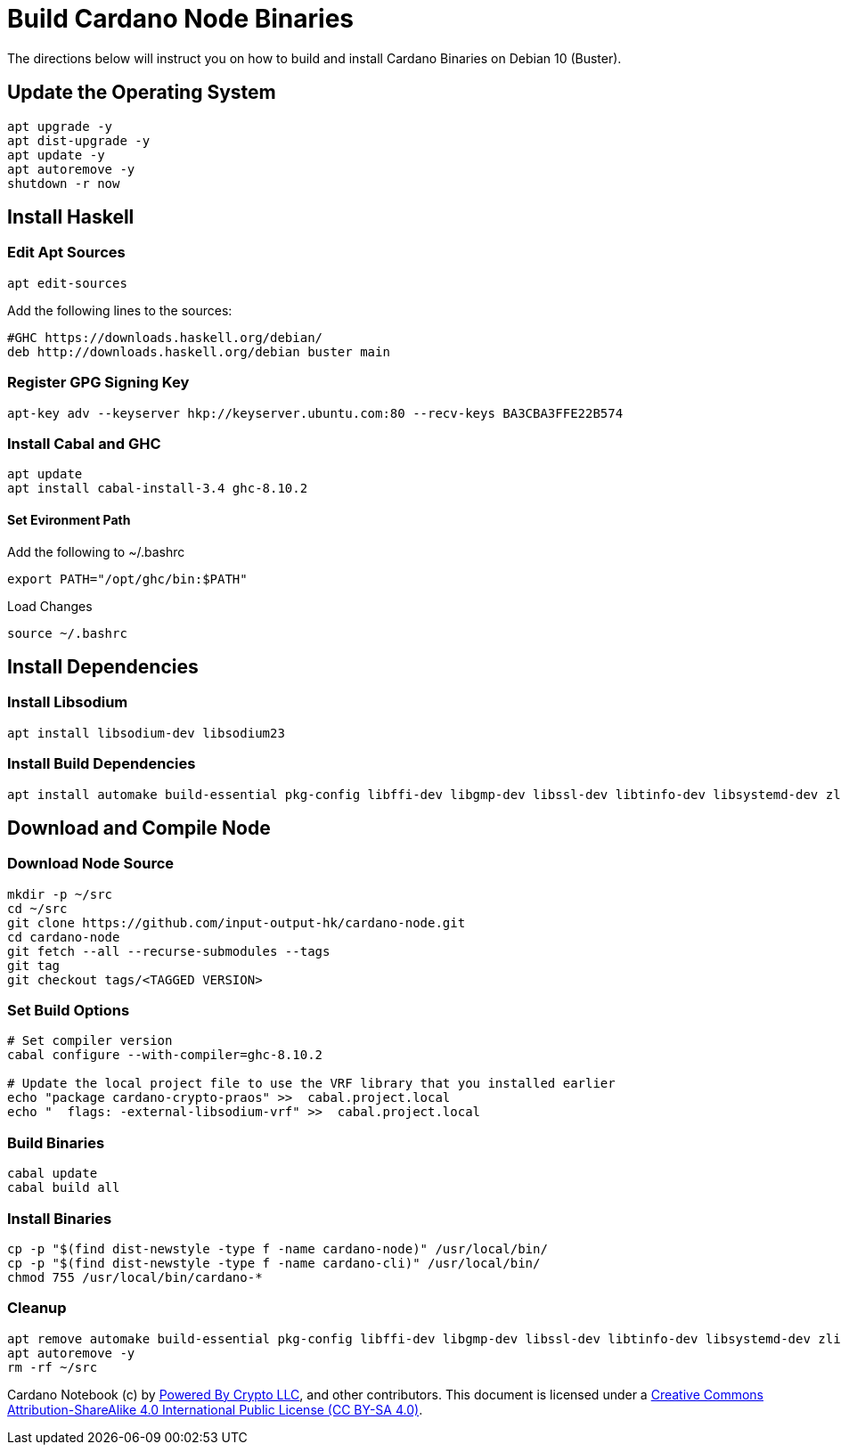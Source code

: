 # Build Cardano Node Binaries
The directions below will instruct you on how to build and install Cardano Binaries on Debian 10 (Buster).

## Update the Operating System
```
apt upgrade -y
apt dist-upgrade -y
apt update -y
apt autoremove -y
shutdown -r now
```

## Install Haskell

### Edit Apt Sources
```
apt edit-sources
```
Add the following lines to the sources:
```
#GHC https://downloads.haskell.org/debian/
deb http://downloads.haskell.org/debian buster main
```

### Register GPG Signing Key
```
apt-key adv --keyserver hkp://keyserver.ubuntu.com:80 --recv-keys BA3CBA3FFE22B574
```

### Install Cabal and GHC
```
apt update
apt install cabal-install-3.4 ghc-8.10.2
```
#### Set Evironment Path
Add the following to ~/.bashrc
```
export PATH="/opt/ghc/bin:$PATH"
```
Load Changes
```
source ~/.bashrc
```

## Install Dependencies

### Install Libsodium
```
apt install libsodium-dev libsodium23
```

### Install Build Dependencies
```
apt install automake build-essential pkg-config libffi-dev libgmp-dev libssl-dev libtinfo-dev libsystemd-dev zlib1g-dev make g++ tmux git jq wget libncursesw5 libtool autoconf libsodium-dev -y
```

## Download and Compile Node

### Download Node Source
```
mkdir -p ~/src
cd ~/src
git clone https://github.com/input-output-hk/cardano-node.git
cd cardano-node
git fetch --all --recurse-submodules --tags
git tag
git checkout tags/<TAGGED VERSION>
```

### Set Build Options
```
# Set compiler version
cabal configure --with-compiler=ghc-8.10.2

# Update the local project file to use the VRF library that you installed earlier
echo "package cardano-crypto-praos" >>  cabal.project.local
echo "  flags: -external-libsodium-vrf" >>  cabal.project.local
```

### Build Binaries
```
cabal update
cabal build all
```

### Install Binaries
```
cp -p "$(find dist-newstyle -type f -name cardano-node)" /usr/local/bin/
cp -p "$(find dist-newstyle -type f -name cardano-cli)" /usr/local/bin/
chmod 755 /usr/local/bin/cardano-*
```

### Cleanup
```
apt remove automake build-essential pkg-config libffi-dev libgmp-dev libssl-dev libtinfo-dev libsystemd-dev zlib1g-dev make g++ tmux jq wget libncursesw5 libtool autoconf libsodium-dev -y
apt autoremove -y
rm -rf ~/src
```

Cardano Notebook (c) by https://poweredbycrypto.com/[Powered By Crypto LLC], and other contributors.
This document is licensed under a https://creativecommons.org/licenses/by-sa/4.0/[Creative Commons Attribution-ShareAlike 4.0 International Public License (CC BY-SA 4.0)].